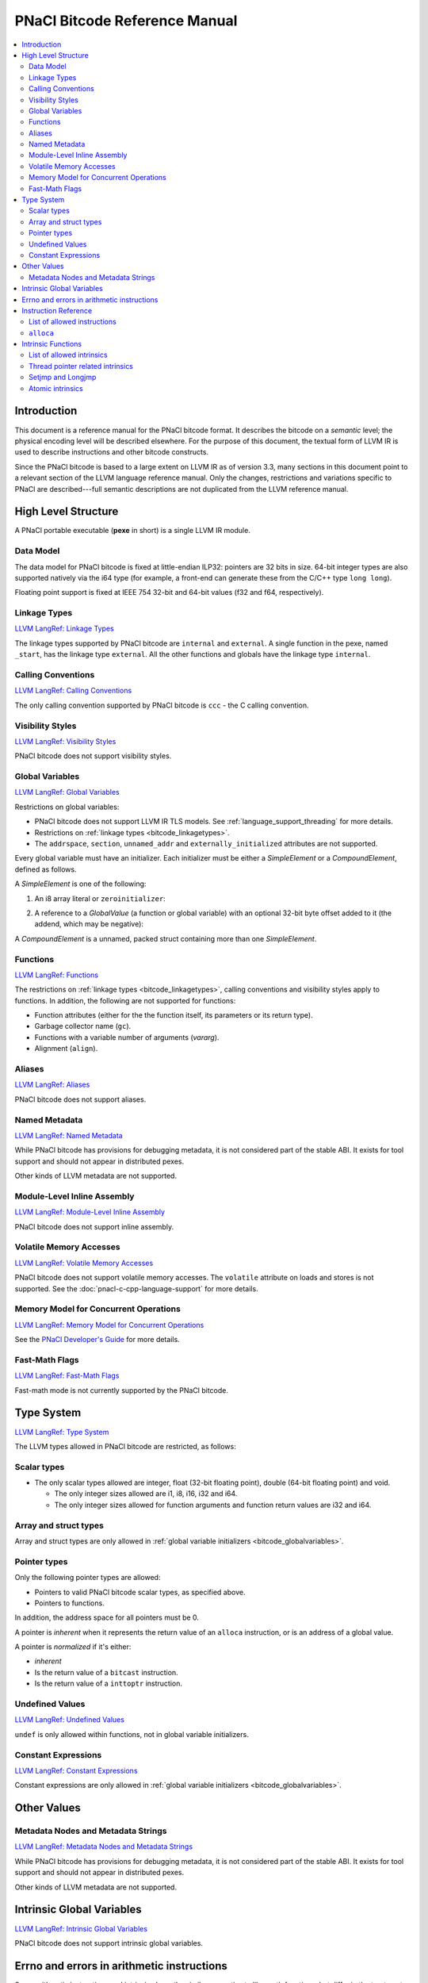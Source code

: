 ==============================
PNaCl Bitcode Reference Manual
==============================

.. contents::
   :local:
   :backlinks: none
   :depth: 3

Introduction
============

This document is a reference manual for the PNaCl bitcode format. It describes
the bitcode on a *semantic* level; the physical encoding level will be described
elsewhere. For the purpose of this document, the textual form of LLVM IR is
used to describe instructions and other bitcode constructs.

Since the PNaCl bitcode is based to a large extent on LLVM IR as of
version 3.3, many sections in this document point to a relevant section
of the LLVM language reference manual. Only the changes, restrictions
and variations specific to PNaCl are described---full semantic
descriptions are not duplicated from the LLVM reference manual.

High Level Structure
====================

A PNaCl portable executable (**pexe** in short) is a single LLVM IR module.

Data Model
----------

The data model for PNaCl bitcode is fixed at little-endian ILP32: pointers are
32 bits in size. 64-bit integer types are also supported natively via the i64
type (for example, a front-end can generate these from the C/C++ type
``long long``).

Floating point support is fixed at IEEE 754 32-bit and 64-bit values (f32 and
f64, respectively).

.. _bitcode_linkagetypes:

Linkage Types
-------------

`LLVM LangRef: Linkage Types
<http://llvm.org/releases/3.3/docs/LangRef.html#linkage>`_

The linkage types supported by PNaCl bitcode are ``internal`` and ``external``.
A single function in the pexe, named ``_start``, has the linkage type
``external``. All the other functions and globals have the linkage type
``internal``.

Calling Conventions
-------------------

`LLVM LangRef: Calling Conventions
<http://llvm.org/releases/3.3/docs/LangRef.html#callingconv>`_

The only calling convention supported by PNaCl bitcode is ``ccc`` - the C
calling convention.

Visibility Styles
-----------------

`LLVM LangRef: Visibility Styles
<http://llvm.org/releases/3.3/docs/LangRef.html#visibility-styles>`_

PNaCl bitcode does not support visibility styles.

.. _bitcode_globalvariables:

Global Variables
----------------

`LLVM LangRef: Global Variables
<http://llvm.org/releases/3.3/docs/LangRef.html#globalvars>`_

Restrictions on global variables:

* PNaCl bitcode does not support LLVM IR TLS models. See
  :ref:`language_support_threading` for more details.
* Restrictions on :ref:`linkage types <bitcode_linkagetypes>`.
* The ``addrspace``, ``section``, ``unnamed_addr`` and
  ``externally_initialized`` attributes are not supported.

Every global variable must have an initializer. Each initializer must be
either a *SimpleElement* or a *CompoundElement*, defined as follows.

A *SimpleElement* is one of the following:

1) An i8 array literal or ``zeroinitializer``:

.. naclcode::
  :prettyprint: 0

     [SIZE x i8] c"DATA"
     [SIZE x i8] zeroinitializer

2) A reference to a *GlobalValue* (a function or global variable) with an
   optional 32-bit byte offset added to it (the addend, which may be
   negative):

.. naclcode::
  :prettyprint: 0

     ptrtoint (TYPE* @GLOBAL to i32)
     add (i32 ptrtoint (TYPE* @GLOBAL to i32), i32 ADDEND)

A *CompoundElement* is a unnamed, packed struct containing more than one
*SimpleElement*.

Functions
---------

`LLVM LangRef: Functions
<http://llvm.org/releases/3.3/docs/LangRef.html#functionstructure>`_

The restrictions on :ref:`linkage types <bitcode_linkagetypes>`, calling
conventions and visibility styles apply to functions. In addition, the following
are not supported for functions:

* Function attributes (either for the the function itself, its parameters or its
  return type).
* Garbage collector name (``gc``).
* Functions with a variable number of arguments (*vararg*).
* Alignment (``align``).

Aliases
-------

`LLVM LangRef: Aliases
<http://llvm.org/releases/3.3/docs/LangRef.html#aliases>`_

PNaCl bitcode does not support aliases.

Named Metadata
--------------

`LLVM LangRef: Named Metadata
<http://llvm.org/releases/3.3/docs/LangRef.html#namedmetadatastructure>`_

While PNaCl bitcode has provisions for debugging metadata, it is not considered
part of the stable ABI. It exists for tool support and should not appear in
distributed pexes.

Other kinds of LLVM metadata are not supported.

Module-Level Inline Assembly
----------------------------

`LLVM LangRef: Module-Level Inline Assembly
<http://llvm.org/releases/3.3/docs/LangRef.html#moduleasm>`_

PNaCl bitcode does not support inline assembly.

Volatile Memory Accesses
------------------------

`LLVM LangRef: Volatile Memory Accesses
<http://llvm.org/releases/3.3/docs/LangRef.html#volatile>`_

PNaCl bitcode does not support volatile memory accesses. The
``volatile`` attribute on loads and stores is not supported. See the
:doc:`pnacl-c-cpp-language-support` for more details.

Memory Model for Concurrent Operations
--------------------------------------

`LLVM LangRef: Memory Model for Concurrent Operations
<http://llvm.org/releases/3.3/docs/LangRef.html#memmodel>`_

See the `PNaCl Developer's Guide <PNaClDeveloperGuide.html>`_ for more
details.

Fast-Math Flags
---------------

`LLVM LangRef: Fast-Math Flags
<http://llvm.org/releases/3.3/docs/LangRef.html#fastmath>`_

Fast-math mode is not currently supported by the PNaCl bitcode.

Type System
===========

`LLVM LangRef: Type System
<http://llvm.org/releases/3.3/docs/LangRef.html#typesystem>`_

The LLVM types allowed in PNaCl bitcode are restricted, as follows:

Scalar types
------------

* The only scalar types allowed are integer, float (32-bit floating point),
  double (64-bit floating point) and void.

  * The only integer sizes allowed are i1, i8, i16, i32 and i64.
  * The only integer sizes allowed for function arguments and function return
    values are i32 and i64.

Array and struct types
----------------------

Array and struct types are only allowed in
:ref:`global variable initializers <bitcode_globalvariables>`.

.. _bitcode_pointertypes:

Pointer types
-------------

Only the following pointer types are allowed:

* Pointers to valid PNaCl bitcode scalar types, as specified above.
* Pointers to functions.

In addition, the address space for all pointers must be 0.

A pointer is *inherent* when it represents the return value of an ``alloca``
instruction, or is an address of a global value.

A pointer is *normalized* if it's either:

* *inherent*
* Is the return value of a ``bitcast`` instruction.
* Is the return value of a ``inttoptr`` instruction.

Undefined Values
----------------

`LLVM LangRef: Undefined Values
<http://llvm.org/releases/3.3/docs/LangRef.html#undefvalues>`_

``undef`` is only allowed within functions, not in global variable initializers.

Constant Expressions
--------------------

`LLVM LangRef: Constant Expressions
<http://llvm.org/releases/3.3/docs/LangRef.html#constant-expressions>`_

Constant expressions are only allowed in
:ref:`global variable initializers <bitcode_globalvariables>`.

Other Values
============

Metadata Nodes and Metadata Strings
-----------------------------------

`LLVM LangRef: Metadata Nodes and Metadata Strings
<http://llvm.org/releases/3.3/docs/LangRef.html#metadata>`_

While PNaCl bitcode has provisions for debugging metadata, it is not considered
part of the stable ABI. It exists for tool support and should not appear in
distributed pexes.

Other kinds of LLVM metadata are not supported.

Intrinsic Global Variables
==========================

`LLVM LangRef: Intrinsic Global Variables
<http://llvm.org/releases/3.3/docs/LangRef.html#intrinsic-global-variables>`_

PNaCl bitcode does not support intrinsic global variables.

.. _ir_and_errno:

Errno and errors in arithmetic instructions
===========================================

Some arithmetic instructions and intrinsics have the similar semantics to
libc math functions, but differ in the treatment of ``errno``. While the
libc functions may set ``errno`` for domain errors, the instructions and
intrinsics do not. This is because the variable ``errno`` is not special
and is not required to be part of the program.

Instruction Reference
=====================

List of allowed instructions
----------------------------

This is a list of LLVM instructions supported by PNaCl bitcode. Where
applicable, PNaCl-specific restrictions are provided.

.. TODO: explain instructions or link in the future

The following attributes are disallowed for all instructions:

* ``nsw`` and ``nuw``
* ``exact``

Only the LLVM instructions listed here are supported by PNaCl bitcode.

* ``ret``
* ``br``
* ``switch``

  i1 values are disallowed for ``switch``.

* ``add``, ``sub``, ``mul``, ``shl``,  ``udiv``, ``sdiv``, ``urem``, ``srem``,
  ``lshr``, ``ashr``

  These arithmetic operations are disallowed on values of type ``i1``.

  Integer division (``udiv``, ``sdiv``, ``urem``, ``srem``) by zero is
  guaranteed to trap in PNaCl bitcode.

* ``and``
* ``or``
* ``xor``
* ``fadd``
* ``fsub``
* ``fmul``
* ``fdiv``
* ``frem``

  The frem instruction has the semantics of the libc fmod function for
  computing the floating point remainder. If the numerator is infinity, or
  denominator is zero, or either are NaN, then the result is NaN.
  Unlike the libc fmod function, this does not set ``errno`` when the
  result is NaN (see the :ref:`instructions and errno <ir_and_errno>`
  section).

* ``alloca``

  See :ref:`alloca instructions <bitcode_allocainst>`.

* ``load``, ``store``

  The pointer argument of these instructions must be a *normalized* pointer (see
  :ref:`pointer types <bitcode_pointertypes>`). The ``volatile`` and ``atomic``
  attributes are not supported. Loads and stores of the type ``i1`` are not
  supported.

  These instructions must use ``align 1`` on integer memory accesses, ``align 4``
  for ``float`` accesses and ``align 8`` for ``double`` accesses.

* ``trunc``
* ``zext``
* ``sext``
* ``fptrunc``
* ``fpext``
* ``fptoui``
* ``fptosi``
* ``uitofp``
* ``sitofp``

* ``ptrtoint``

  The pointer argument of a ``ptrtoint`` instruction must be a *normalized*
  pointer (see :ref:`pointer types <bitcode_pointertypes>`) and the integer
  argument must be an i32.

* ``inttoptr``

  The integer argument of a ``inttoptr`` instruction must be an i32.

* ``bitcast``

  The pointer argument of a ``bitcast`` instruction must be a *inherent* pointer
  (see :ref:`pointer types <bitcode_pointertypes>`).

* ``icmp``
* ``fcmp``
* ``phi``
* ``select``
* ``call``

.. _bitcode_allocainst:

``alloca``
----------

The only allowed type for ``alloca`` instructions in PNaCl bitcode is i8. The
size argument must be an i32. For example:

.. naclcode::
  :prettyprint: 0

    %buf = alloca i8, i32 8, align 4

Intrinsic Functions
===================

`LLVM LangRef: Intrinsic Functions
<http://llvm.org/releases/3.3/docs/LangRef.html#intrinsics>`_

List of allowed intrinsics
--------------------------

The only intrinsics supported by PNaCl bitcode are the following.

* ``llvm.memcpy``
* ``llvm.memmove``
* ``llvm.memset``

  These intrinsics are only supported with an i32 ``len`` argument.

* ``llvm.bswap``

  The overloaded ``llvm.bswap`` intrinsic is only supported with the following
  argument types: i16, i32, i64 (the types supported by C-style GCC builtins).

* ``llvm.ctlz``
* ``llvm.cttz``
* ``llvm.ctpop``

  The overloaded llvm.ctlz, llvm.cttz, and llvm.ctpop intrinsics are only
  supported with the i32 and i64 argument types (the types supported by
  C-style GCC builtins).

* ``llvm.sqrt``

  The overloaded ``llvm.sqrt`` intrinsic is only supported for float
  and double arguments types. This has the same semantics as the libc
  sqrt function, returning NaN for values less than -0.0. However, this
  does not set ``errno`` when the result is NaN (see the
  :ref:`instructions and errno <ir_and_errno>` section).

* ``llvm.stacksave``
* ``llvm.stackrestore``

  These intrinsics are used to implement language features like scoped automatic
  variable sized arrays in C99. ``llvm.stacksave`` returns a value that
  represents the current state of the stack. This value may only be used as the
  argument to ``llvm.stackrestore``, which restores the stack to the given
  state.

* ``llvm.trap``

  This intrinsic is lowered to a target dependent trap instruction, which aborts
  execution.

* ``llvm.nacl.read.tp``

  See :ref:`thread pointer related intrinsics
  <bitcode_threadpointerintrinsics>`.

* ``llvm.nacl.longjmp``
* ``llvm.nacl.setjmp``

  See :ref:`Setjmp and Longjmp <bitcode_setjmplongjmp>`.

* ``llvm.nacl.atomic.store``
* ``llvm.nacl.atomic.load``
* ``llvm.nacl.atomic.rmw``
* ``llvm.nacl.atomic.cmpxchg``
* ``llvm.nacl.atomic.fence``
* ``llvm.nacl.atomic.fence.all``
* ``llvm.nacl.atomic.is.lock.free``

  See :ref:`atomic intrinsics <bitcode_atomicintrinsics>`.

.. _bitcode_threadpointerintrinsics:

Thread pointer related intrinsics
---------------------------------

.. naclcode::
  :prettyprint: 0

    declare i8* @llvm.nacl.read.tp()

Returns a read-only thread pointer. The value is controlled by the embedding
sandbox's runtime.

.. _bitcode_setjmplongjmp:

Setjmp and Longjmp
------------------

.. naclcode::
  :prettyprint: 0

    declare void @llvm.nacl.longjmp(i8* %jmpbuf, i32)
    declare i32 @llvm.nacl.setjmp(i8* %jmpbuf)

These intrinsics implement the semantics of C11 ``setjmp`` and ``longjmp``. The
``jmpbuf`` pointer must be 64-bit aligned and point to at least 1024 bytes of
allocated memory.

.. _bitcode_atomicintrinsics:

Atomic intrinsics
-----------------

.. naclcode::
  :prettyprint: 0

    declare iN @llvm.nacl.atomic.load.<size>(
            iN* <source>, i32 <memory_order>)
    declare void @llvm.nacl.atomic.store.<size>(
            iN <operand>, iN* <destination>, i32 <memory_order>)
    declare iN @llvm.nacl.atomic.rmw.<size>(
            i32 <computation>, iN* <object>, iN <operand>, i32 <memory_order>)
    declare iN @llvm.nacl.atomic.cmpxchg.<size>(
            iN* <object>, iN <expected>, iN <desired>,
            i32 <memory_order_success>, i32 <memory_order_failure>)
    declare void @llvm.nacl.atomic.fence(i32 <memory_order>)
    declare void @llvm.nacl.atomic.fence.all()

Each of these intrinsics is overloaded on the ``iN`` argument, which is
reflected through ``<size>`` in the overload's name. Integral types of
8, 16, 32 and 64-bit width are supported for these arguments.

The ``@llvm.nacl.atomic.rmw`` intrinsic implements the following
read-modify-write operations, from the general and arithmetic sections
of the C11/C++11 standards:

 - ``add``
 - ``sub``
 - ``or``
 - ``and``
 - ``xor``
 - ``exchange``

For all of these read-modify-write operations, the returned value is
that at ``object`` before the computation. The ``computation`` argument
must be a compile-time constant.

All atomic intrinsics also support C11/C++11 memory orderings, which
must be compile-time constants.

Integer values for these computations and memory orderings are defined
in ``"llvm/IR/NaClAtomicIntrinsics.h"``.

The ``@llvm.nacl.atomic.fence.all`` intrinsic is equivalent to the
``@llvm.nacl.atomic.fence`` intrinsic with sequentially consistent
ordering and compiler barriers preventing most non-atomic memory
accesses from reordering around it.

.. Note::
  :class: note

    These intrinsics allow PNaCl to support C11/C++11 style atomic
    operations as well as some legacy GCC-style ``__sync_*`` builtins
    while remaining stable as the LLVM codebase changes. The user isn't
    expected to use these intrinsics directly.

.. naclcode::
  :prettyprint: 0

    declare i1 @llvm.nacl.atomic.is.lock.free(i32 <byte_size>, i8* <address>)

The ``llvm.nacl.atomic.is.lock.free`` intrinsic is designed to
determine at translation time whether atomic operations of a certain
``byte_size`` (a compile-time constant), at a particular ``address``,
are lock-free or not. This reflects the C11 ``atomic_is_lock_free``
function from header ``<stdatomic.h>`` and the C++11 ``is_lock_free``
member function in header ``<atomic>``. It can be used through the
``__nacl_atomic_is_lock_free`` builtin.
